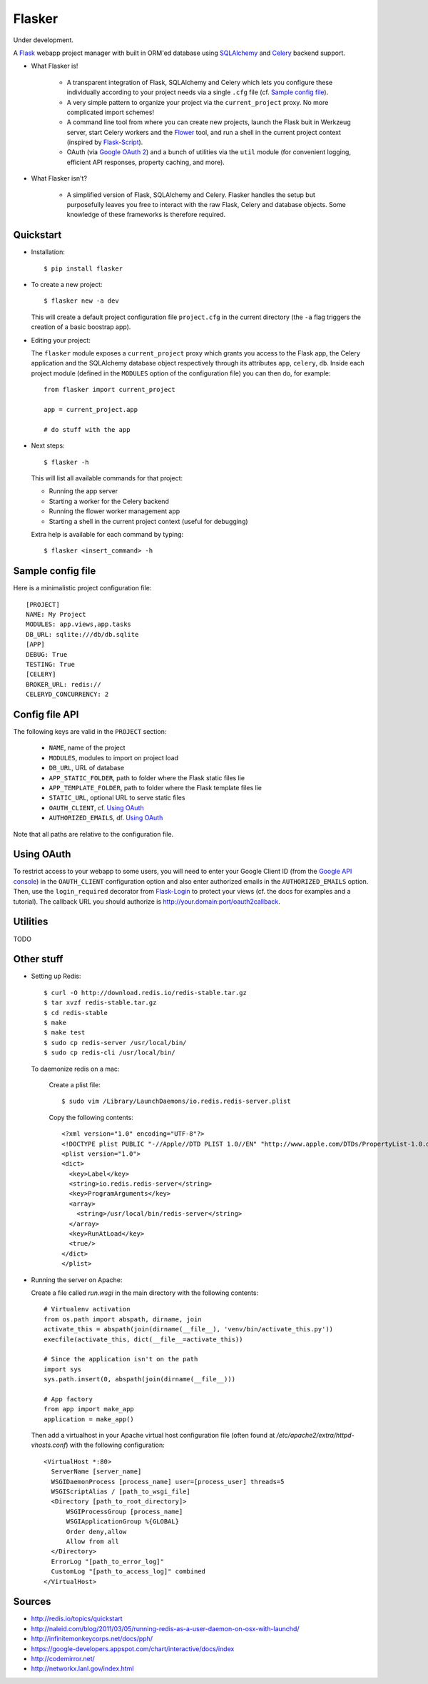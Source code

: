 Flasker
=======

Under development.

A Flask_ webapp project manager with built in ORM'ed database using SQLAlchemy_ and Celery_ backend support.

- What Flasker is!
  
    - A transparent integration of Flask, SQLAlchemy and Celery which lets you
      configure these individually according to your project needs via a single
      ``.cfg`` file (cf. `Sample config file`_).
    
    - A very simple pattern to organize your project via the
      ``current_project`` proxy. No more complicated import schemes!

    - A command line tool from where you can create new projects, launch the
      Flask buit in Werkzeug server, start Celery workers and the Flower_ tool,
      and run a shell in the current project context (inspired by Flask-Script_).

    - OAuth (via `Google OAuth 2`_) and a bunch of utilities via the ``util``
      module (for convenient logging, efficient API responses, property caching,
      and more).

- What Flasker isn't?

    - A simplified version of Flask, SQLAlchemy and Celery. Flasker handles the
      setup but purposefully leaves you free to interact with the raw Flask,
      Celery and database objects. Some knowledge of these frameworks is
      therefore required. 

Quickstart
----------

- Installation::

    $ pip install flasker

- To create a new project::

    $ flasker new -a dev

  This will create a default project configuration file ``project.cfg`` in the
  current directory (the ``-a`` flag triggers the creation of a basic boostrap
  app).

- Editing your project:

  The ``flasker`` module exposes a ``current_project`` proxy which grants you
  access to the Flask app, the Celery application and the SQLAlchemy database
  object respectively through its attributes ``app``, ``celery``, ``db``.
  Inside each project module (defined in the ``MODULES`` option of the
  configuration file) you can then do, for example::

    from flasker import current_project

    app = current_project.app

    # do stuff with the app


- Next steps::

    $ flasker -h

  This will list all available commands for that project:

  - Running the app server
  - Starting a worker for the Celery backend
  - Running the flower worker management app
  - Starting a shell in the current project context (useful for debugging)

  Extra help is available for each command by typing::

    $ flasker <insert_command> -h


Sample config file
------------------

Here is a minimalistic project configuration file::

  [PROJECT]
  NAME: My Project
  MODULES: app.views,app.tasks
  DB_URL: sqlite:///db/db.sqlite
  [APP]
  DEBUG: True
  TESTING: True
  [CELERY]
  BROKER_URL: redis://
  CELERYD_CONCURRENCY: 2
   

Config file API
---------------

The following keys are valid in the ``PROJECT`` section:

  * ``NAME``, name of the project
  * ``MODULES``, modules to import on project load
  * ``DB_URL``, URL of database
  * ``APP_STATIC_FOLDER``, path to folder where the Flask static files lie
  * ``APP_TEMPLATE_FOLDER``, path to folder where the Flask template files lie
  * ``STATIC_URL``, optional URL to serve static files
  * ``OAUTH_CLIENT``, cf. `Using OAuth`_
  * ``AUTHORIZED_EMAILS``, df. `Using OAuth`_

Note that all paths are relative to the configuration file.


Using OAuth
-----------

To restrict access to your webapp to some users, you will need to enter your
Google Client ID (from the `Google API console`_) in the ``OAUTH_CLIENT``
configuration option and also enter authorized emails in the
``AUTHORIZED_EMAILS`` option. Then, use the ``login_required`` decorator from
Flask-Login_ to protect your views (cf. the docs for examples and a tutorial).
The callback URL you should authorize is http://your.domain:port/oauth2callback.


Utilities
---------

TODO


Other stuff
-----------

- Setting up Redis::

    $ curl -O http://download.redis.io/redis-stable.tar.gz
    $ tar xvzf redis-stable.tar.gz
    $ cd redis-stable
    $ make
    $ make test
    $ sudo cp redis-server /usr/local/bin/
    $ sudo cp redis-cli /usr/local/bin/

  To daemonize redis on a mac:

    Create a plist file::

      $ sudo vim /Library/LaunchDaemons/io.redis.redis-server.plist

    Copy the following contents::
    
      <?xml version="1.0" encoding="UTF-8"?>
      <!DOCTYPE plist PUBLIC "-//Apple//DTD PLIST 1.0//EN" "http://www.apple.com/DTDs/PropertyList-1.0.dtd">
      <plist version="1.0">
      <dict>
        <key>Label</key>
        <string>io.redis.redis-server</string>
        <key>ProgramArguments</key>
        <array>
          <string>/usr/local/bin/redis-server</string>
        </array>
        <key>RunAtLoad</key>
        <true/>
      </dict>
      </plist>

- Running the server on Apache:

  Create a file called `run.wsgi` in the main directory with the following contents::

    # Virtualenv activation
    from os.path import abspath, dirname, join
    activate_this = abspath(join(dirname(__file__), 'venv/bin/activate_this.py'))
    execfile(activate_this, dict(__file__=activate_this))

    # Since the application isn't on the path
    import sys
    sys.path.insert(0, abspath(join(dirname(__file__)))

    # App factory
    from app import make_app
    application = make_app()

  Then add a virtualhost in your Apache virtual host configuration file (often found at `/etc/apache2/extra/httpd-vhosts.conf`) with the following configuration::

    <VirtualHost *:80>
      ServerName [server_name]
      WSGIDaemonProcess [process_name] user=[process_user] threads=5
      WSGIScriptAlias / [path_to_wsgi_file]
      <Directory [path_to_root_directory]>
          WSGIProcessGroup [process_name]
          WSGIApplicationGroup %{GLOBAL}
          Order deny,allow
          Allow from all
      </Directory>
      ErrorLog "[path_to_error_log]"
      CustomLog "[path_to_access_log]" combined
    </VirtualHost>
  
Sources
-------

- http://redis.io/topics/quickstart
- http://naleid.com/blog/2011/03/05/running-redis-as-a-user-daemon-on-osx-with-launchd/
- http://infinitemonkeycorps.net/docs/pph/
- https://google-developers.appspot.com/chart/interactive/docs/index
- http://codemirror.net/
- http://networkx.lanl.gov/index.html

.. _Bootstrap: http://twitter.github.com/bootstrap/index.html
.. _Flask: http://flask.pocoo.org/docs/api/
.. _Flask-Script: http://flask-script.readthedocs.org/en/latest/
.. _Flask-Login: http://packages.python.org/Flask-Login/
.. _Jinja: http://jinja.pocoo.org/docs/
.. _Celery: http://docs.celeryproject.org/en/latest/index.html
.. _Flower: https://github.com/mher/flower
.. _Datatables: http://datatables.net/examples/
.. _SQLAlchemy: http://docs.sqlalchemy.org/en/rel_0_7/orm/tutorial.html
.. _MySQL: http://dev.mysql.com/doc/
.. _Google OAuth 2: https://developers.google.com/accounts/docs/OAuth2
.. _Google API console: https://code.google.com/apis/console
.. _jQuery: http://jquery.com/
.. _jQuery UI: http://jqueryui.com/
